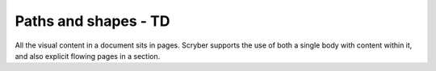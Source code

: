 ================================
Paths and shapes - TD
================================

All the visual content in a document sits in pages. Scryber supports the use of both a single body with content within it, 
and also explicit flowing pages in a section.


